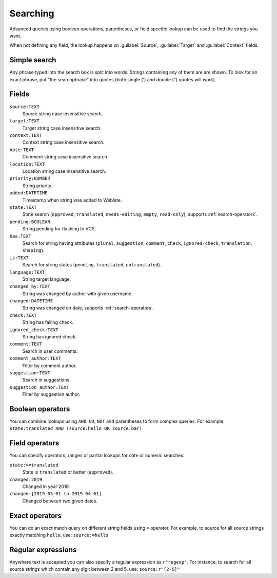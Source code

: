 Searching
=========

.. versionadded:: 3.9

Advanced queries using boolean operations, parentheses, or field specific lookup can be used to
find the strings you want.

When not defining any field, the lookup happens on :guilabel:`Source`,
:guilabel:`Target` and :guilabel:`Context` fields.

.. image:: /images/search.png

Simple search
-------------

Any phrase typed into the search box is split into words. Strings containing any
of them are are shown. To look for an exact phrase, put "the searchphrase" into
quotes (both single (') and double (") quotes will work).

Fields
------

``source:TEXT``
   Source string case insensitive search.
``target:TEXT``
   Target string case insensitive search.
``context:TEXT``
   Context string case insensitive search.
``note:TEXT``
   Comment string case insensitive search.
``location:TEXT``
   Location string case insensitive search.
``priority:NUMBER``
   String priority.
``added:DATETIME``
   Timestamp when string was added to Weblate.
``state:TEXT``
   State search (``approved``, ``translated``, ``needs-editing``, ``empty``, ``read-only``), supports :ref:`search-operators`.
``pending:BOOLEAN``
   String pending for flushing to VCS.
``has:TEXT``
   Search for string having attributes (``plural``, ``suggestion``, ``comment``, ``check``, ``ignored-check``, ``translation``, ``shaping``).
``is:TEXT``
   Search for string states (``pending``, ``translated``, ``untranslated``).
``language:TEXT``
   String target language.
``changed_by:TEXT``
   String was changed by author with given username.
``changed:DATETIME``
   String was changed on date, supports :ref:`search-operators`.
``check:TEXT``
   String has failing check.
``ignored_check:TEXT``
   String has ignored check.
``comment:TEXT``
   Search in user comments.
``comment_author:TEXT``
   Filter by comment author.
``suggestion:TEXT``
   Search in suggestions.
``suggestion_author:TEXT``
   Filter by suggestion author.

Boolean operators
-----------------

You can combine lookups using ``AND``, ``OR``, ``NOT`` and parentheses to
form complex queries. For example: ``state:translated AND (source:hello OR source:bar)``

.. _search-operators:

Field operators
---------------

You can specify operators, ranges or partial lookups for date or numeric searches:

``state:>=translated``
   State is ``translated`` or better (``approved``).
``changed:2019``
   Changed in year 2019.
``changed:[2019-03-01 to 2019-04-01]``
   Changed between two given dates.

Exact operators
---------------

You can do an exact match query on different string fields using ``=`` operator. For example, to
source for all source strings exactly matching ``hello``, use: ``source:=hello``


Regular expressions
-------------------

Anywhere text is accepted you can also specify a regular expression as ``r"regexp"``. For instance, to search for all source strings which contain any digit between 2 and 5, use:
``source:r"[2-5]"``
